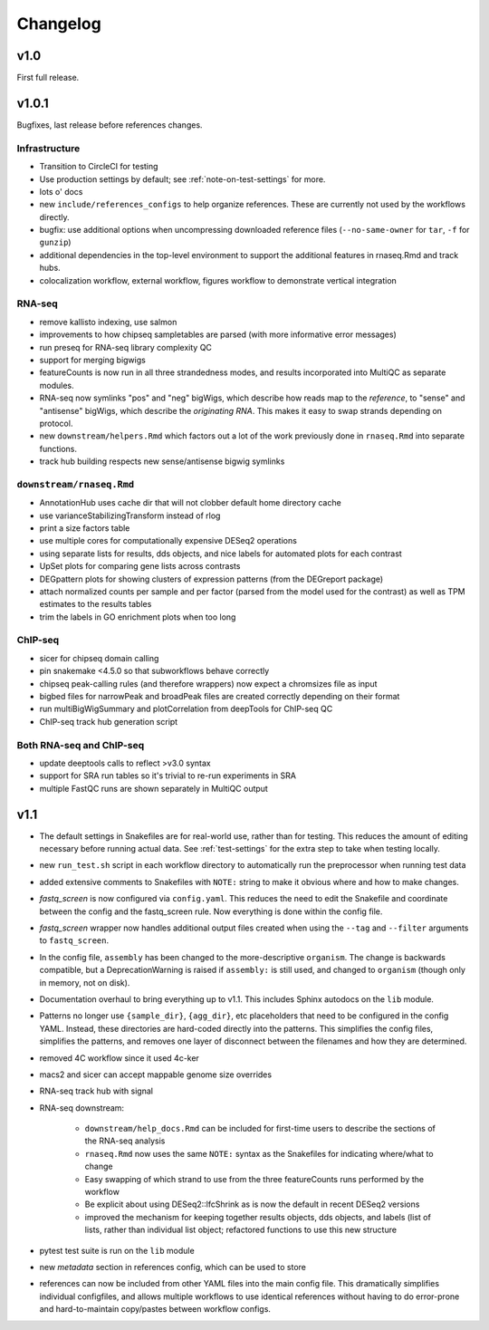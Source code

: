 Changelog
=========

v1.0
----
First full release.

v1.0.1
------
Bugfixes, last release before references changes.

Infrastructure
~~~~~~~~~~~~~~

- Transition to CircleCI for testing
- Use production settings by default; see :ref:`note-on-test-settings` for
  more.
- lots o' docs
- new ``include/references_configs`` to help organize references. These are
  currently not used by the workflows directly.
- bugfix: use additional options when uncompressing downloaded reference files
  (``--no-same-owner`` for ``tar``, ``-f`` for ``gunzip``)
- additional dependencies in the top-level environment to support the
  additional features in rnaseq.Rmd and track hubs.
- colocalization workflow, external workflow, figures workflow to demonstrate
  vertical integration

RNA-seq
~~~~~~~
- remove kallisto indexing, use salmon
- improvements to how chipseq sampletables are parsed (with more informative
  error messages)
- run preseq for RNA-seq library complexity QC
- support for merging bigwigs
- featureCounts is now run in all three strandedness modes, and results
  incorporated into MultiQC as separate modules.
- RNA-seq now symlinks "pos" and "neg" bigWigs, which describe how reads map to
  the *reference*, to "sense" and "antisense" bigWigs, which describe the
  *originating RNA*. This makes it easy to swap strands depending on protocol.
- new ``downstream/helpers.Rmd`` which factors out a lot of the work previously
  done in ``rnaseq.Rmd`` into separate functions.
- track hub building respects new sense/antisense bigwig symlinks

``downstream/rnaseq.Rmd``
~~~~~~~~~~~~~~~~~~~~~~~~~
- AnnotationHub uses cache dir that will not clobber default home directory cache
- use varianceStabilizingTransform instead of rlog
- print a size factors table
- use multiple cores for computationally expensive DESeq2 operations
- using separate lists for results, dds objects, and nice labels for automated
  plots for each contrast
- UpSet plots for comparing gene lists across contrasts
- DEGpattern plots for showing clusters of expression patterns (from the
  DEGreport package)
- attach normalized counts per sample and per factor (parsed from the model
  used for the contrast) as well as TPM estimates to the results tables
- trim the labels in GO enrichment plots when too long


ChIP-seq
~~~~~~~~
- sicer for chipseq domain calling
- pin snakemake <4.5.0 so that subworkflows behave correctly
- chipseq peak-calling rules (and therefore wrappers) now expect a chromsizes
  file as input
- bigbed files for narrowPeak and broadPeak files are created correctly
  depending on their format
- run multiBigWigSummary and plotCorrelation from deepTools for ChIP-seq QC
- ChIP-seq track hub generation script

Both RNA-seq and ChIP-seq
~~~~~~~~~~~~~~~~~~~~~~~~~
- update deeptools calls to reflect >v3.0 syntax
- support for SRA run tables so it's trivial to re-run experiments
  in SRA
- multiple FastQC runs are shown separately in MultiQC output

v1.1
----

- The default settings in Snakefiles are for real-world use, rather than for
  testing. This reduces the amount of editing necessary before running actual
  data. See :ref:`test-settings` for the extra step to take when testing
  locally.

- new ``run_test.sh`` script in each workflow directory to automatically run
  the preprocessor when running test data

- added extensive comments to Snakefiles with ``NOTE:`` string to make it
  obvious where and how to make changes.

- `fastq_screen` is now configured via ``config.yaml``. This reduces the need
  to edit the Snakefile and coordinate between the config and the fastq_screen
  rule. Now everything is done within the config file.

- `fastq_screen` wrapper now handles additional output files created when using
  the ``--tag`` and ``--filter`` arguments to ``fastq_screen``.

- In the config file, ``assembly`` has been changed to the more-descriptive
  ``organism``. The change is backwards compatible, but a DeprecationWarning is
  raised if ``assembly:`` is still used, and changed to ``organism`` (though
  only in memory, not on disk).

- Documentation overhaul to bring everything up to v1.1. This includes Sphinx
  autodocs on the ``lib`` module.

- Patterns no longer use ``{sample_dir}``, ``{agg_dir}``, etc placeholders that
  need to be configured in the config YAML. Instead, these directories are
  hard-coded directly into the patterns. This simplifies the config files,
  simplifies the patterns, and removes one layer of disconnect between the
  filenames and how they are determined.

- removed 4C workflow since it used 4c-ker

- macs2 and sicer can accept mappable genome size overrides

- RNA-seq track hub with signal

- RNA-seq downstream:

    - ``downstream/help_docs.Rmd`` can be included for first-time users to
      describe the sections of the RNA-seq analysis

    - ``rnaseq.Rmd`` now uses the same ``NOTE:`` syntax as the Snakefiles for
      indicating where/what to change

    - Easy swapping of which strand to use from the three featureCounts runs
      performed by the workflow

    - Be explicit about using DESeq2::lfcShrink as is now the default in recent
      DESeq2 versions

    - improved the mechanism for keeping together results objects, dds objects, and
      labels (list of lists, rather than individual list object; refactored
      functions to use this new structure

- pytest test suite is run on the ``lib`` module

- new `metadata` section in references config, which can be used to store

- references can now be included from other YAML files into the main config
  file. This dramatically simplifies individual configfiles, and allows
  multiple workflows to use identical references without having to do
  error-prone and hard-to-maintain copy/pastes between workflow configs.
